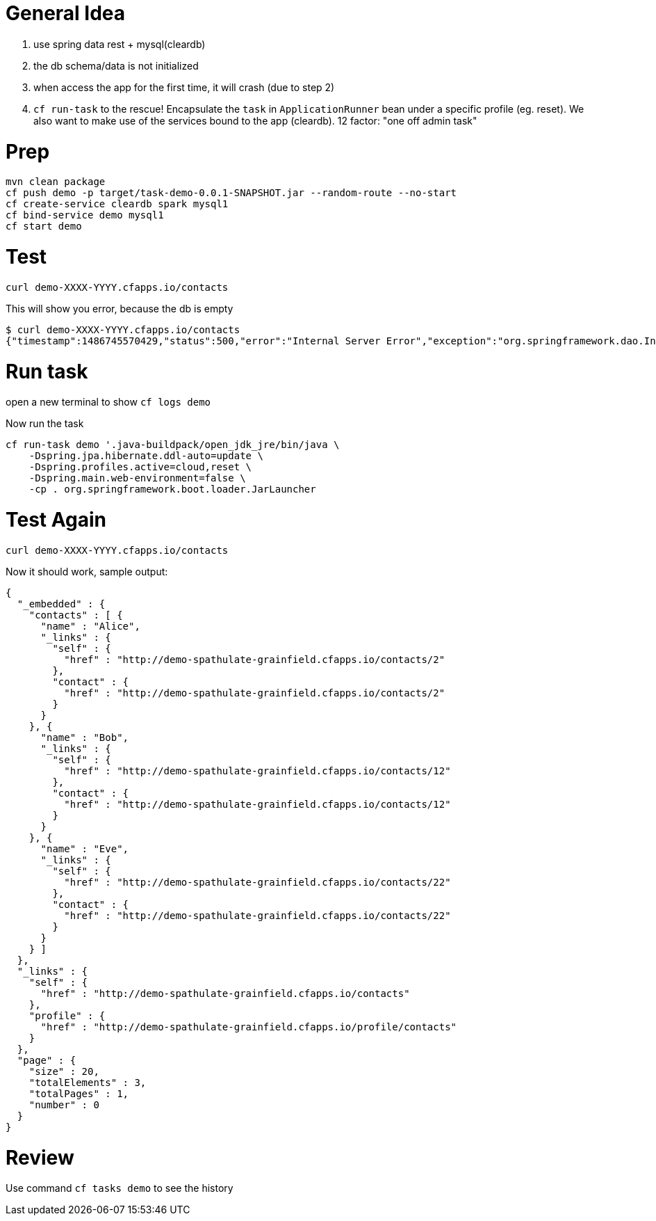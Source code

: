 = General Idea 

1. use spring data rest + mysql(cleardb)
2. the db schema/data is not initialized
3. when access the app for the first time, it will crash (due to step 2)
4. ```cf run-task``` to the rescue! Encapsulate the ```task``` in ```ApplicationRunner``` 
    bean under a specific profile (eg. reset). We also want to make use 
    of the services bound to the app (cleardb). 12 factor: "one off admin task"


= Prep
[source,bash]
----
mvn clean package 
cf push demo -p target/task-demo-0.0.1-SNAPSHOT.jar --random-route --no-start
cf create-service cleardb spark mysql1
cf bind-service demo mysql1
cf start demo 
----

= Test 

[source,bash]
----
curl demo-XXXX-YYYY.cfapps.io/contacts
----

This will show you error, because the db is empty 

```
$ curl demo-XXXX-YYYY.cfapps.io/contacts
{"timestamp":1486745570429,"status":500,"error":"Internal Server Error","exception":"org.springframework.dao.InvalidDataAccessResourceUsageException","message":"could not extract ResultSet; SQL [n/a]; nested exception is org.hibernate.exception.SQLGrammarException: could not extract ResultSet","path":"/contacts"}
```

= Run task

open a new terminal to show ```cf logs demo```

Now run the task

[source]
----
cf run-task demo '.java-buildpack/open_jdk_jre/bin/java \
    -Dspring.jpa.hibernate.ddl-auto=update \
    -Dspring.profiles.active=cloud,reset \
    -Dspring.main.web-environment=false \
    -cp . org.springframework.boot.loader.JarLauncher
----


= Test Again 

[source,bash]
----
curl demo-XXXX-YYYY.cfapps.io/contacts
----

Now it should work, sample output:

[source,json]
----
{
  "_embedded" : {
    "contacts" : [ {
      "name" : "Alice",
      "_links" : {
        "self" : {
          "href" : "http://demo-spathulate-grainfield.cfapps.io/contacts/2"
        },
        "contact" : {
          "href" : "http://demo-spathulate-grainfield.cfapps.io/contacts/2"
        }
      }
    }, {
      "name" : "Bob",
      "_links" : {
        "self" : {
          "href" : "http://demo-spathulate-grainfield.cfapps.io/contacts/12"
        },
        "contact" : {
          "href" : "http://demo-spathulate-grainfield.cfapps.io/contacts/12"
        }
      }
    }, {
      "name" : "Eve",
      "_links" : {
        "self" : {
          "href" : "http://demo-spathulate-grainfield.cfapps.io/contacts/22"
        },
        "contact" : {
          "href" : "http://demo-spathulate-grainfield.cfapps.io/contacts/22"
        }
      }
    } ]
  },
  "_links" : {
    "self" : {
      "href" : "http://demo-spathulate-grainfield.cfapps.io/contacts"
    },
    "profile" : {
      "href" : "http://demo-spathulate-grainfield.cfapps.io/profile/contacts"
    }
  },
  "page" : {
    "size" : 20,
    "totalElements" : 3,
    "totalPages" : 1,
    "number" : 0
  }
}
----

= Review 

Use command ```cf tasks demo``` to see the history 